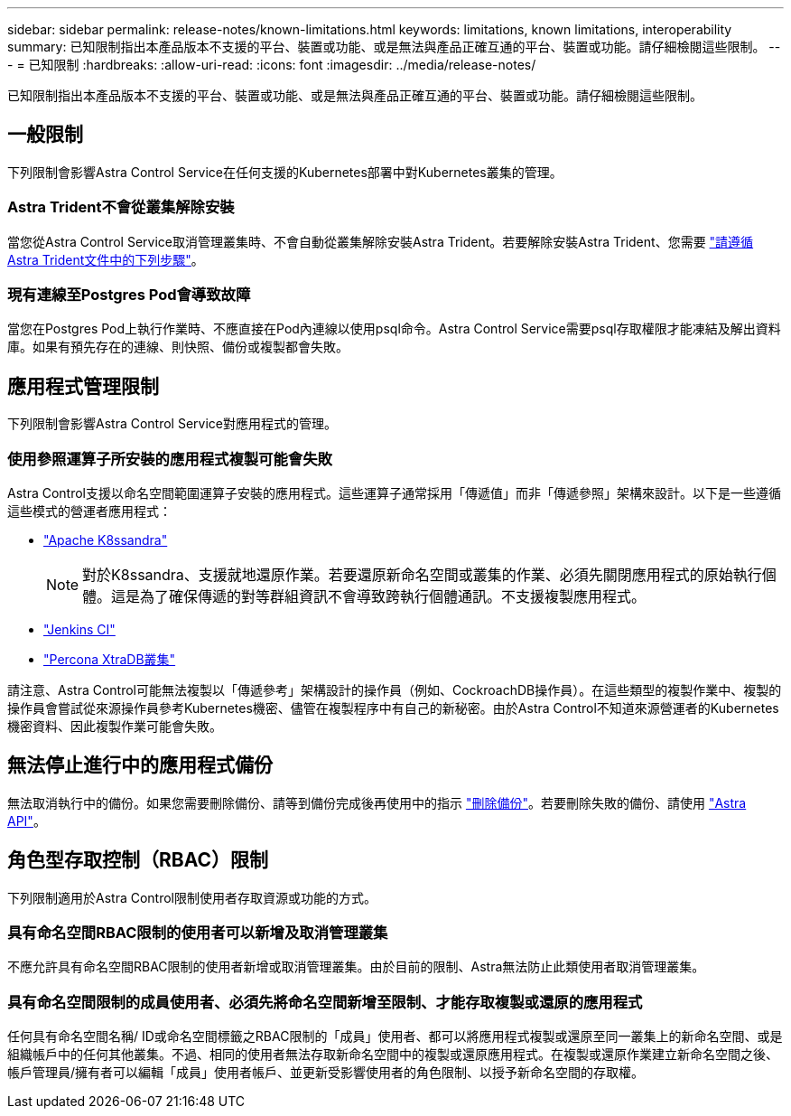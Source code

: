 ---
sidebar: sidebar 
permalink: release-notes/known-limitations.html 
keywords: limitations, known limitations, interoperability 
summary: 已知限制指出本產品版本不支援的平台、裝置或功能、或是無法與產品正確互通的平台、裝置或功能。請仔細檢閱這些限制。 
---
= 已知限制
:hardbreaks:
:allow-uri-read: 
:icons: font
:imagesdir: ../media/release-notes/


已知限制指出本產品版本不支援的平台、裝置或功能、或是無法與產品正確互通的平台、裝置或功能。請仔細檢閱這些限制。



== 一般限制

下列限制會影響Astra Control Service在任何支援的Kubernetes部署中對Kubernetes叢集的管理。



=== Astra Trident不會從叢集解除安裝

當您從Astra Control Service取消管理叢集時、不會自動從叢集解除安裝Astra Trident。若要解除安裝Astra Trident、您需要 https://docs.netapp.com/us-en/trident/trident-managing-k8s/uninstall-trident.html["請遵循Astra Trident文件中的下列步驟"^]。



=== 現有連線至Postgres Pod會導致故障

當您在Postgres Pod上執行作業時、不應直接在Pod內連線以使用psql命令。Astra Control Service需要psql存取權限才能凍結及解出資料庫。如果有預先存在的連線、則快照、備份或複製都會失敗。

ifdef::gcp[]



== GKE叢集的管理限制

以下限制適用於Google Kubernetes Engine（GKE）中Kubernetes叢集的管理。



=== 支援一個GCP專案和一個服務帳戶

Astra Control Service支援一個Google Cloud Platform專案和一個服務帳戶。您不應將多個服務帳戶新增至Astra Control Service、也不應旋轉服務帳戶認證資料。



=== Google Marketplace應用程式尚未通過驗證

NetApp尚未驗證從Google Marketplace部署的應用程式。有些使用者報告在探索或備份從Google Marketplace部署的PostgreSQL、MariaDB和MySQL應用程式時發生問題。

無論您使用哪種類型的應用程式搭配Astra Control Service使用、您都應該自行測試備份與還原工作流程、以確保符合災難恢復需求。

endif::gcp[]



== 應用程式管理限制

下列限制會影響Astra Control Service對應用程式的管理。



=== 使用參照運算子所安裝的應用程式複製可能會失敗

Astra Control支援以命名空間範圍運算子安裝的應用程式。這些運算子通常採用「傳遞值」而非「傳遞參照」架構來設計。以下是一些遵循這些模式的營運者應用程式：

* https://github.com/k8ssandra/cass-operator/tree/v1.7.1["Apache K8ssandra"^]
+

NOTE: 對於K8ssandra、支援就地還原作業。若要還原新命名空間或叢集的作業、必須先關閉應用程式的原始執行個體。這是為了確保傳遞的對等群組資訊不會導致跨執行個體通訊。不支援複製應用程式。

* https://github.com/jenkinsci/kubernetes-operator["Jenkins CI"^]
* https://github.com/percona/percona-xtradb-cluster-operator["Percona XtraDB叢集"^]


請注意、Astra Control可能無法複製以「傳遞參考」架構設計的操作員（例如、CockroachDB操作員）。在這些類型的複製作業中、複製的操作員會嘗試從來源操作員參考Kubernetes機密、儘管在複製程序中有自己的新秘密。由於Astra Control不知道來源營運者的Kubernetes機密資料、因此複製作業可能會失敗。



== 無法停止進行中的應用程式備份

無法取消執行中的備份。如果您需要刪除備份、請等到備份完成後再使用中的指示 link:../use/protect-apps.html#delete-backups["刪除備份"]。若要刪除失敗的備份、請使用 link:https://docs.netapp.com/us-en/astra-automation/index.html["Astra API"^]。



== 角色型存取控制（RBAC）限制

下列限制適用於Astra Control限制使用者存取資源或功能的方式。



=== 具有命名空間RBAC限制的使用者可以新增及取消管理叢集

不應允許具有命名空間RBAC限制的使用者新增或取消管理叢集。由於目前的限制、Astra無法防止此類使用者取消管理叢集。



=== 具有命名空間限制的成員使用者、必須先將命名空間新增至限制、才能存取複製或還原的應用程式

任何具有命名空間名稱/ ID或命名空間標籤之RBAC限制的「成員」使用者、都可以將應用程式複製或還原至同一叢集上的新命名空間、或是組織帳戶中的任何其他叢集。不過、相同的使用者無法存取新命名空間中的複製或還原應用程式。在複製或還原作業建立新命名空間之後、帳戶管理員/擁有者可以編輯「成員」使用者帳戶、並更新受影響使用者的角色限制、以授予新命名空間的存取權。
